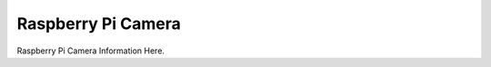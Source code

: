 Raspberry Pi Camera
===================

Raspberry Pi Camera Information Here.


.. TODO: Ask Aljaz/David to give you more information regarding this.